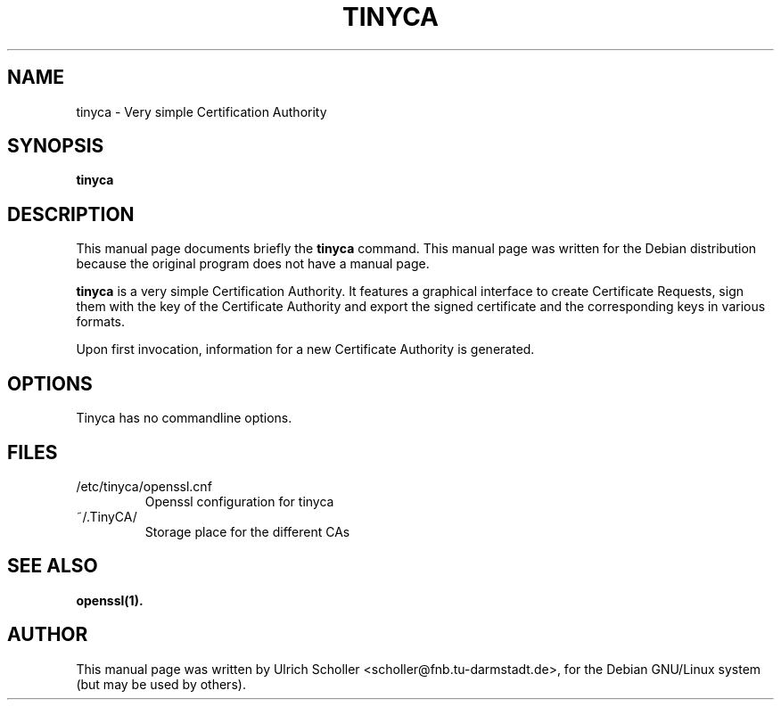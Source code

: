 .\"                                      Hey, EMACS: -*- nroff -*-
.\" First parameter, NAME, should be all caps
.\" Second parameter, SECTION, should be 1-8, maybe w/ subsection
.\" other parameters are allowed: see man(7), man(1)
.TH TINYCA 1 "July  9, 2003"
.\" Please adjust this date whenever revising the manpage.
.\"
.\" Some roff macros, for reference:
.\" .nh        disable hyphenation
.\" .hy        enable hyphenation
.\" .ad l      left justify
.\" .ad b      justify to both left and right margins
.\" .nf        disable filling
.\" .fi        enable filling
.\" .br        insert line break
.\" .sp <n>    insert n+1 empty lines
.\" for manpage-specific macros, see man(7)
.SH NAME
tinyca \- Very simple Certification Authority
.SH SYNOPSIS
.B tinyca
.SH DESCRIPTION
This manual page documents briefly the
.B tinyca
command.
This manual page was written for the Debian distribution
because the original program does not have a manual page.
.PP
.\" TeX users may be more comfortable with the \fB<whatever>\fP and
.\" \fI<whatever>\fP escape sequences to invode bold face and italics,
.\" respectively.
\fBtinyca\fP is a very simple Certification Authority.  It features a graphical
interface to create Certificate Requests, sign them with the key of the
Certificate Authority and export the signed certificate and the corresponding
keys in various formats.
.PP
Upon first invocation, information for a new Certificate Authority is generated.
.SH OPTIONS
Tinyca has no commandline options.
.SH FILES
.PP
.IP "/etc/tinyca/openssl.cnf"
Openssl configuration for tinyca
.IP "~/.TinyCA/"
Storage place for the different CAs
.SH SEE ALSO
.PP
.BR openssl(1).
.SH AUTHOR
.PP
This manual page was written by Ulrich Scholler <scholler@fnb.tu-darmstadt.de>,
for the Debian GNU/Linux system (but may be used by others).
